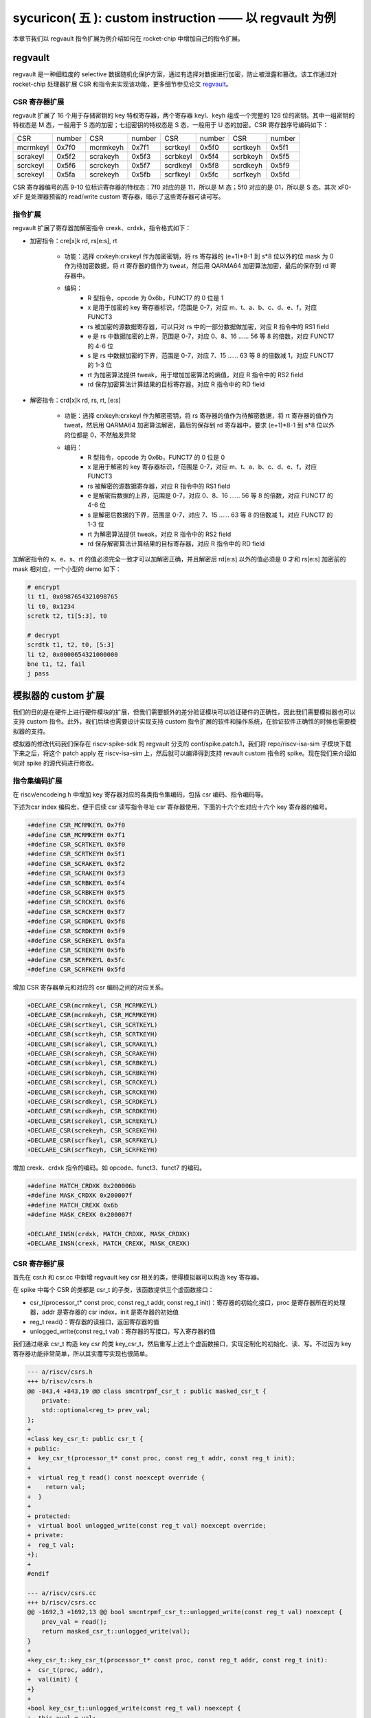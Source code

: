 sycuricon( 五 ): custom instruction —— 以 regvault 为例
==================================================================

本章节我们以 regvault 指令扩展为例介绍如何在 rocket-chip 中增加自己的指令扩展。

regvault
~~~~~~~~~~~~~~~~~~~~~~~~

regvault 是一种细粒度的 selective 数据随机化保护方案，通过有选择对数据进行加密，防止被泄露和篡改。该工作通过对 rocket-chip 处理器扩展 CSR 和指令来实现该功能，更多细节参见论文 `regvault`_。

.. _regvault: https://wenboshen.org/publications/papers/regvault-dac22.pdf

CSR 寄存器扩展
----------------------

regvault 扩展了 16 个用于存储密钥的 key 特权寄存器，两个寄存器 keyl、keyh 组成一个完整的 128 位的密钥。其中一组密钥的特权态是 M 态，一般用于 S 态的加密；七组密钥的特权态是 S 态，一般用于 U 态的加密。CSR 寄存器序号编码如下：

+-----------+-----------+-----------+-----------+-----------+-----------+-----------+-----------+
|   CSR     |   number  |   CSR     |   number  |   CSR     |   number  |   CSR     |   number  |
+-----------+-----------+-----------+-----------+-----------+-----------+-----------+-----------+
| mcrmkeyl  |   0x7f0   | mcrmkeyh  |   0x7f1   | scrtkeyl  |   0x5f0   | scrtkeyh  |   0x5f1   |
+-----------+-----------+-----------+-----------+-----------+-----------+-----------+-----------+
| scrakeyl  |   0x5f2   | scrakeyh  |   0x5f3   | scrbkeyl  |   0x5f4   | scrbkeyh  |   0x5f5   |
+-----------+-----------+-----------+-----------+-----------+-----------+-----------+-----------+
| scrckeyl  |   0x5f6   | scrckeyh  |   0x5f7   | scrdkeyl  |   0x5f8   | scrdkeyh  |   0x5f9   |
+-----------+-----------+-----------+-----------+-----------+-----------+-----------+-----------+
| screkeyl  |   0x5fa   | screkeyh  |   0x5fb   | scrfkeyl  |   0x5fc   | scrfkeyh  |   0x5fd   |
+-----------+-----------+-----------+-----------+-----------+-----------+-----------+-----------+

CSR 寄存器编号的高 9-10 位标识寄存器的特权态：7f0 对应的是 11，所以是 M 态；5f0 对应的是 01，所以是 S 态。其次 xF0-xFF 是处理器预留的 read/write custom 寄存器，暗示了这些寄存器可读可写。

指令扩展
--------------------

regvault 扩展了寄存器加解密指令 crexk、crdxk，指令格式如下：
    
* 加密指令：cre[x]k rd, rs[e:s], rt

    * 功能：选择 crxkeyh:crxkeyl 作为加密密钥，将 rs 寄存器的 (e+1)\*8-1 到 s\*8 位以外的位 mask 为 0 作为待加密数据，将 rt 寄存器的值作为 tweat，然后用 QARMA64 加密算法加密，最后的保存到 rd 寄存器中。  
    * 编码：
        * R 型指令，opcode 为 0x6b，FUNCT7 的 0 位是 1
        * x 是用于加密的 key 寄存器标识，f范围是 0-7，对应 m、t、a、b、c、d、e、f，对应 FUNCT3
        * rs 被加密的源数据寄存器，可以只对 rs 中的一部分数据做加密，对应 R 指令中的 RS1 field
        * e 是 rs 中数据加密的上界，范围是 0-7，对应 0、8、16 …… 56 等 8 的倍数，对应 FUNCT7 的 4-6 位
        * s 是 rs 中数据加密的下界，范围是 0-7，对应 7、15 …… 63 等 8 的倍数减 1，对应 FUNCT7 的 1-3 位
        * rt 为加密算法提供 tweak，用于增加加密算法的熵值，对应 R 指令中的 RS2 field
        * rd 保存加密算法计算结果的目标寄存器，对应 R 指令中的 RD field

* 解密指令：crd[x]k rd, rs, rt, [e:s]

    * 功能：选择 crxkeyh:crxkeyl 作为解密密钥，将 rs 寄存器的值作为待解密数据，将 rt 寄存器的值作为 tweat，然后用 QARMA64 加密算法解密，最后的保存到 rd 寄存器中，要求 (e+1)\*8-1 到 s\*8 位以外的位都是 0，不然触发异常
    * 编码：
        * R 型指令，opcode 为 0x6b，FUNCT7 的 0 位是 0
        * x 是用于解密的 key 寄存器标识，f范围是 0-7，对应 m、t、a、b、c、d、e、f，对应 FUNCT3
        * rs 被解密的源数据寄存器，对应 R 指令中的 RS1 field
        * e 是解密后数据的上界，范围是 0-7，对应 0、8、16 …… 56 等 8 的倍数，对应 FUNCT7 的 4-6 位
        * s 是解密后数据的下界，范围是 0-7，对应 7、15 …… 63 等 8 的倍数减 1，对应 FUNCT7 的 1-3 位
        * rt 为解密算法提供 tweak，对应 R 指令中的 RS2 field
        * rd 保存解密算法计算结果的目标寄存器，对应 R 指令中的 RD field

加解密指令的 x、e、s、rt 的值必须完全一致才可以加解密正确，并且解密后 rd[e:s] 以外的值必须是 0 才和 rs[e:s] 加密前的 mask 相对应，一个小型的 demo 如下：

.. code-block:: asm

    # encrypt
    li t1, 0x0987654321098765
    li t0, 0x1234
    scretk t2, t1[5:3], t0

    # decrypt
    scrdtk t1, t2, t0, [5:3]
    li t2, 0x0000654321000000
    bne t1, t2, fail
    j pass

模拟器的 custom 扩展
~~~~~~~~~~~~~~~~~~~~~~~~~~~

我们的目的是在硬件上进行硬件模块的扩展，但我们需要额外的差分验证模块可以验证硬件的正确性，因此我们需要模拟器也可以支持 custom 指令。此外，我们后续也需要设计实现支持 custom 指令扩展的软件和操作系统，在验证软件正确性的时候也需要模拟器的支持。

模拟器的修改代码我们保存在 riscv-spike-sdk 的 regvault 分支的 conf/spike.patch.1，我们将 repo/riscv-isa-sim 子模块下载下来之后，将这个 patch apply 在 riscv-isa-sim 上，然后就可以编译得到支持 revault custom 指令的 spike。现在我们来介绍如何对 spike 的源代码进行修改。

指令集编码扩展
---------------------------

在 riscv/encodeing.h 中增加 key 寄存器对应的各类指令集编码，包括 csr 编码、指令编码等。

下述为csr index 编码宏，便于后续 csr 读写指令寻址 csr 寄存器使用，下面的十六个宏对应十六个 key 寄存器的编号。

.. code-block:: text

    +#define CSR_MCRMKEYL 0x7f0
    +#define CSR_MCRMKEYH 0x7f1
    +#define CSR_SCRTKEYL 0x5f0
    +#define CSR_SCRTKEYH 0x5f1
    +#define CSR_SCRAKEYL 0x5f2
    +#define CSR_SCRAKEYH 0x5f3
    +#define CSR_SCRBKEYL 0x5f4
    +#define CSR_SCRBKEYH 0x5f5
    +#define CSR_SCRCKEYL 0x5f6
    +#define CSR_SCRCKEYH 0x5f7
    +#define CSR_SCRDKEYL 0x5f8
    +#define CSR_SCRDKEYH 0x5f9
    +#define CSR_SCREKEYL 0x5fa
    +#define CSR_SCREKEYH 0x5fb
    +#define CSR_SCRFKEYL 0x5fc
    +#define CSR_SCRFKEYH 0x5fd

增加 CSR 寄存器单元和对应的 csr 编码之间的对应关系。

.. code-block:: text

    +DECLARE_CSR(mcrmkeyl, CSR_MCRMKEYL)
    +DECLARE_CSR(mcrmkeyh, CSR_MCRMKEYH)
    +DECLARE_CSR(scrtkeyl, CSR_SCRTKEYL)
    +DECLARE_CSR(scrtkeyh, CSR_SCRTKEYH)
    +DECLARE_CSR(scrakeyl, CSR_SCRAKEYL)
    +DECLARE_CSR(scrakeyh, CSR_SCRAKEYH)
    +DECLARE_CSR(scrbkeyl, CSR_SCRBKEYL)
    +DECLARE_CSR(scrbkeyh, CSR_SCRBKEYH)
    +DECLARE_CSR(scrckeyl, CSR_SCRCKEYL)
    +DECLARE_CSR(scrckeyh, CSR_SCRCKEYH)
    +DECLARE_CSR(scrdkeyl, CSR_SCRDKEYL)
    +DECLARE_CSR(scrdkeyh, CSR_SCRDKEYH)
    +DECLARE_CSR(screkeyl, CSR_SCREKEYL)
    +DECLARE_CSR(screkeyh, CSR_SCREKEYH)
    +DECLARE_CSR(scrfkeyl, CSR_SCRFKEYL)
    +DECLARE_CSR(scrfkeyh, CSR_SCRFKEYH)

增加 crexk、crdxk 指令的编码。如 opcode、funct3、funct7 的编码。

.. code-block:: text

    +#define MATCH_CRDXK 0x200006b
    +#define MASK_CRDXK 0x200007f
    +#define MATCH_CREXK 0x6b
    +#define MASK_CREXK 0x200007f

    +DECLARE_INSN(crdxk, MATCH_CRDXK, MASK_CRDXK)
    +DECLARE_INSN(crexk, MATCH_CREXK, MASK_CREXK)

CSR 寄存器扩展
-----------------------

首先在 csr.h 和 csr.cc 中新增 regvault key csr 相关的类，使得模拟器可以构造 key 寄存器。

在 spike 中每个 CSR 的类都是 csr_t 的子类，该函数提供三个虚函数接口：

* csr_t(processor_t* const proc, const reg_t addr, const reg_t init)：寄存器的初始化接口，proc 是寄存器所在的处理器，addr 是寄存器的 csr index，init 是寄存器的初始值
* reg_t read()：寄存器的读接口，返回寄存器的值
* unlogged_write(const reg_t val)：寄存器的写接口，写入寄存器的值

我们通过继承 csr_t 构造 key csr 的类 key_csr_t，然后重写上述上个虚函数接口，实现定制化的初始化、读、写。不过因为 key 寄存器功能非常简单，所以其实覆写实现也很简单。

.. code-block:: text

    --- a/riscv/csrs.h
    +++ b/riscv/csrs.h
    @@ -843,4 +843,19 @@ class smcntrpmf_csr_t : public masked_csr_t {
        private:
        std::optional<reg_t> prev_val;
    };
    +
    +class key_csr_t: public csr_t {
    + public:
    +  key_csr_t(processor_t* const proc, const reg_t addr, const reg_t init);
    +
    +  virtual reg_t read() const noexcept override {
    +    return val;
    +  }
    +
    + protected:
    +  virtual bool unlogged_write(const reg_t val) noexcept override;
    + private:
    +  reg_t val;
    +};
    +
    #endif

    --- a/riscv/csrs.cc
    +++ b/riscv/csrs.cc
    @@ -1692,3 +1692,13 @@ bool smcntrpmf_csr_t::unlogged_write(const reg_t val) noexcept {
        prev_val = read();
        return masked_csr_t::unlogged_write(val);
    }
    +
    +key_csr_t::key_csr_t(processor_t* const proc, const reg_t addr, const reg_t init):    
    +  csr_t(proc, addr),
    +  val(init) {
    +}
    +
    +bool key_csr_t::unlogged_write(const reg_t val) noexcept {
    +  this->val = val;
    +  return true;
    +}

之后我们在处理器中实例化这些寄存器，修改 riscv/processor.h 中的 starst_t，定义对应的寄存器变量：

.. code-block:: text

    --- a/riscv/processor.h
    +++ b/riscv/processor.h
    @@ -111,6 +111,22 @@ struct state_t
    csr_t_p stvec;
    virtualized_csr_t_p satp;
    csr_t_p scause;
    +  csr_t_p mcrmkeyh;
    +  csr_t_p mcrmkeyl;
    +  csr_t_p scrakeyh;
    +  csr_t_p scrakeyl;
    +  csr_t_p scrbkeyh;
    +  csr_t_p scrbkeyl;
    +  csr_t_p scrckeyh;
    +  csr_t_p scrckeyl;
    +  csr_t_p scrdkeyh;
    +  csr_t_p scrdkeyl;
    +  csr_t_p screkeyh;
    +  csr_t_p screkeyl;
    +  csr_t_p scrfkeyh;
    +  csr_t_p scrfkeyl;
    +  csr_t_p scrtkeyh;
    +  csr_t_p scrtkeyl;

最后我们在 processor.cc 中的 csrmap 散列表注册对应的寄存器，这样之后执行 csr 读写指令的时候就可以根据 csr 的标号快速定位要处理的 csr 寄存器。

.. code-block:: text

    --- a/riscv/processor.cc
    +++ b/riscv/processor.cc
    @@ -585,6 +585,23 @@ void state_t::reset(processor_t* const proc, reg_t max_isa)
        }
    }

    +  csrmap[CSR_MCRMKEYH] = std::make_shared<key_csr_t>(proc, CSR_MCRMKEYH, 0);
    +  csrmap[CSR_MCRMKEYL] = std::make_shared<key_csr_t>(proc, CSR_MCRMKEYL, 0);
    +  csrmap[CSR_SCRAKEYH] = std::make_shared<key_csr_t>(proc, CSR_SCRAKEYH, 0);
    +  csrmap[CSR_SCRAKEYL] = std::make_shared<key_csr_t>(proc, CSR_SCRAKEYL, 0);
    +  csrmap[CSR_SCRBKEYH] = std::make_shared<key_csr_t>(proc, CSR_SCRBKEYH, 0);
    +  csrmap[CSR_SCRBKEYL] = std::make_shared<key_csr_t>(proc, CSR_SCRBKEYL, 0);
    +  csrmap[CSR_SCRCKEYH] = std::make_shared<key_csr_t>(proc, CSR_SCRCKEYH, 0);
    +  csrmap[CSR_SCRCKEYL] = std::make_shared<key_csr_t>(proc, CSR_SCRCKEYL, 0);
    +  csrmap[CSR_SCRDKEYH] = std::make_shared<key_csr_t>(proc, CSR_SCRDKEYH, 0);
    +  csrmap[CSR_SCRDKEYL] = std::make_shared<key_csr_t>(proc, CSR_SCRDKEYL, 0);
    +  csrmap[CSR_SCREKEYH] = std::make_shared<key_csr_t>(proc, CSR_SCREKEYH, 0);
    +  csrmap[CSR_SCREKEYL] = std::make_shared<key_csr_t>(proc, CSR_SCREKEYL, 0);
    +  csrmap[CSR_SCRFKEYH] = std::make_shared<key_csr_t>(proc, CSR_SCRFKEYH, 0);
    +  csrmap[CSR_SCRFKEYL] = std::make_shared<key_csr_t>(proc, CSR_SCRFKEYL, 0);
    +  csrmap[CSR_SCRTKEYH] = std::make_shared<key_csr_t>(proc, CSR_SCRTKEYH, 0);
    +  csrmap[CSR_SCRTKEYL] = std::make_shared<key_csr_t>(proc, CSR_SCRTKEYL, 0);

crexk、crdxk 指令扩展
---------------------------------

指令执行首先需要对指令进行译码，因为 crexk、crdxk 指令编码在 R 指令的基础上暗含了对 e、s、x 的编码，所以解码的时候需要额外的支持。

修改 riscv/decode.h 的 insn_t 的类，对指令编码的解码函数进行扩展，便于快速的获得 e、s、x 对应的 field。这里增加了 rgvlt_startb 和 rgvlt_endb 函数来获得 e、s 的 bit。

.. code-block:: text

    diff --git a/riscv/decode.h b/riscv/decode.h
    index cd1c0a1..0e05b2b 100644
    --- a/riscv/decode.h
    +++ b/riscv/decode.h
    @@ -93,6 +93,8 @@ public:
        uint64_t iorw() { return x(20, 8); }
        uint64_t bs() { return x(30, 2); } // Crypto ISE - SM4/AES32 byte select.
        uint64_t rcon() { return x(20, 4); } // Crypto ISE - AES64 round const.
    +  uint64_t rgvlt_startb() { return x(26, 3); }
    +  uint64_t rgvlt_endb() { return x(29, 3); }

然后是指令功能的实现部分。这里并不是给每个指令都实现一个函数，每个函数实现的主体部分被定义在 riscv/insn 文件夹下对应的 h 中，之前 encoding 对每个函数定义了一个 DECLARE_INSN 宏，这个宏会构造函数的主体并且 include 这里的头文件得到最后的函数体。我们可以看一下 crexk 的实现：

* 通过 insn 的函数得到对应的 x、s、e 字段
* 通过 p->set_csr 得到对应的 keyl、keyh
* 通过 RS1、RS2 得到 源寄存器的值
* 数据准备好后调用 qarma64_enc 函数进行加密
* 最后用 WRITE_RD 函数将 计算结果写回 RD
* qarma64_enc 的具体实现参见对应的函数实现

.. code-block:: text

    --- /dev/null
    +++ b/riscv/insns/crexk.h
    @@ -0,0 +1,74 @@
    +// #include "qarma.h"
    +uint64_t sel_key = insn.rm();
    +uint64_t startbit = insn.rgvlt_startb() * 8;
    +uint64_t endbit = (insn.rgvlt_endb() + 1) * 8 - 1;
    +
    +if (endbit < startbit)
    +    throw trap_illegal_instruction(insn.bits());
    +
    +uint64_t totbits = endbit - startbit + 1;
    +uint64_t mask = totbits == 64 ? ~(uint64_t)0 :\
    +    ((((uint64_t)1 << totbits) - 1) << startbit);
    +uint64_t plain = RS1;
    +uint64_t text = plain & mask;
    +
    +uint64_t tweak = RS2;
    +
    +int keyl = 0;
    +int keyh = 0;
    +int round = 7;
    +
    +switch (sel_key)
    +{
    +case 0:
    +    /* stkey */
    +    keyl = 0x5F0;
    +    keyh = 0x5F1;
    +    break;
    +case 1:
    +    /* mkey */
    +    keyl = 0x7F0;
    +    keyh = 0x7F1;
    +    break;
    +case 2:
    +    /* sakey */
    +    keyl = 0x5F2;
    +    keyh = 0x5F3;
    +    break;
    +case 3:
    +    /* sbkey */
    +    keyl = 0x5F4;
    +    keyh = 0x5F5;
    +    break;
    +case 4:
    +    /* sckey */
    +    keyl = 0x5F6;
    +    keyh = 0x5F7;
    +    break;
    +case 5:
    +    /* sdkey */
    +    keyl = 0x5F8;
    +    keyh = 0x5F9;
    +    break;
    +case 6:
    +    /* sekey */
    +    keyl = 0x5Fa;
    +    keyh = 0x5Fb;
    +    break;
    +case 7:
    +    /* sfkey */
    +    keyl = 0x5Fc;
    +    keyh = 0x5Fd;
    +    break;
    +
    +default:
    +    throw trap_illegal_instruction(insn.bits());
    +    break;
    +}
    +// keyh = 0x5f1;
    +// keyl = 0x5f0;
    +
    +uint64_t w0 = sext_xlen(p->get_csr(keyh, insn, false));
    +uint64_t k0 = sext_xlen(p->get_csr(keyl, insn, false));
    +uint64_t cipher = qarma64_enc(text, tweak, w0, k0, round);
    +WRITE_RD(cipher);

crxdk 的实现类似，只不过多了一些校验过程。

编译文件的注册
------------------------------

因为我们新增了 qarma.h 头文件和 qarma.cc 文件，并且加入了 crexk、crdxk 的指令实现头文件。为了让编译的时候可以对这些 C 文件进行编译链接，对头文件进行包含，需要对负责编译的 riscv.mk.in 进行修改。

* 修改 riscv_install_hdrs 可以加入新的头文件
* 修改 riscv_srcs 可以加入新的源文件
* 修改 riscv_insn_ext_i 可以加入新的指令构造

.. code-block:: text

    diff --git a/riscv/riscv.mk.in b/riscv/riscv.mk.in
    index 76c2ed7..b3cfcd4 100644
    --- a/riscv/riscv.mk.in
    +++ b/riscv/riscv.mk.in
    @@ -44,6 +44,7 @@ riscv_install_hdrs = \
        trap.h \
        triggers.h \
        vector_unit.h \
    +	qarma.h \
    
    riscv_precompiled_hdrs = \
        insn_template.h \
    @@ -72,6 +73,7 @@ riscv_srcs = \
        vector_unit.cc \
        socketif.cc \
        cfg.cc \
    +	qarma.cc \
        $(riscv_gen_srcs) \
    
    riscv_test_srcs = \
    @@ -133,6 +135,8 @@ riscv_insn_ext_i = \
        xori \
        fence \
        fence_i \
    +	crexk \
    +	crdxk \

软件的 custom 指令实现
~~~~~~~~~~~~~~~~~~~~~~~~~~~~~~~

我们需要让汇编器可以编译 custom 指令的软件，但是汇编器并不支持 crexk、crdxk 指令和 key 寄存器的速记符。

对于 custom csr 的读写可以直接使用 csr 的编号来代替具体的 csr 寄存器速记符。比如 mcrmkeyl 的寄存器编号是 0x7f0，虽然编译器不能直接识别 ``csrw mcrmkeyl, t0`` 这样的指令，但是可以汇编指令 ``csrw 0x7f0, t0``。

对于 crexk、crdxk 等指令，则可以使用汇编器提供的 insn r 的接口。因为 crexk 是 R 型指令，我们可以用 ``insn r`` 告诉汇编器这是我们自定义的 R 型汇编指令，对于指令的各个 field 的二进制则使用硬编码的方式予以补齐。例如 ``.insn r 0x6b, 0x0, 0x55, t2, t0, t1``，就是说明指令的 opcode 是 0x6b、funct3 是 0x0、funct7 是 0x55， 对应的 crexk、crdxk 指令为 ``crdtk t2, t0, t1, [5:2]``。

除了用 insn r 之外也可以直接用 .word 对指令进行硬编码，只不过可读性会很差，指令最好是用编程脚本自动化生成，而不是人工编写；如果想要兼顾可读性和编码能力，也可以定义宏，通过接受参数转化为对应的 insn r。

我们在 starship 的 regvault 分支中新建了 test 文件夹，来自动化生成 regvault 指令扩展的测试脚本，包括三个子部分：

* function_test：人工设计了一系列的测试模块，对 key 寄存器的读写、不同 tweak 的数据加密解密、不同 mask 区域的数据加密解密、不同 key 寄存器的数据加密解密进行较完整的测试
* pressure_test：自动化生成上万个随机的 key 寄存器读写、数据加解密指令，然后对处理器进行压力测试
* effect_test：根据一些调用规则对寄存器计算、加密、解密等顺序进行限定，使得加解密数据的形式和真实的 C 函数数据加解密的形式近似，从而近似测量 CLB 缓存的命中率。理论上在的期望是 50%。

硬件的 custom 指令的实现
~~~~~~~~~~~~~~~~~~~~~~~~~~~~~~~~~~

为了让 rocket-chip 处理器可以支持 regvault 指令扩展，我们需要对 rocket-chip 进行修改。这部分修改我们保存在 starship 的 regvault 分支的 patch/regvault 文件夹下，切换到 regvault 分支之后，将这个 patch 应用到 repo/rocket-chip 即可。

rocket-chip 为 custom 提供了 RoCC 实现机制。RoCC 类似一个协处理器，当 rocket-chip 译码 custom inst 的时候就会把它发送给 RoCC 执行，然后 scoreboard 等待 RoCC 执行完毕，接受来自 RoCC 的返回值，并提交指令。

现在我们来介绍如何对 Rocket-chip 的硬件代码进行修改，包括加解密的硬件实现、custom CSR 寄存器的注册、译码模块的调整、RoCC 接口的调用等等。

LazyModule 和 Diplomacy
--------------------------

chisel 提供了一种 LazyModule 和 Diplomacy 机制。对于一个模块有时候是需要参数化配置的，常见的做法就是将所有参数都从顶层模块确定，然后不断传递给子模块，同时实例化各个子模块。但是有时候子模块之间也需要参数的传递和通讯，这个时候 LazyModule 和 Diplomacy 就可以起到作用。

例如说 custom csr 的生成和 CSR 模块和 RoCC 模块有关，CSR 是 custom csr 的提供方，RoCC 是 custom csr 的需求方，而这需要对 custom csr 的生成进行协作。传统的方法是在模块的顶层提供 custom csr 的参数，然后从顶层分别传递给 CSR 和 RoCC，确保二者的配置保持一致。但是这会导致所有的参数都集中到顶层，编程者需要人工管理所有的顶层参数，没有很好局部化的设计（虽然也不是不行）。

LazyModule 和 Diplomacy 机制解决了上述问题。首先如果一个模块的参数不能在一开始被确定，那么就用 LazyModule 而不是 Module 来实现它，LazyModule 可以在内部定义和向外部的模块提供参数，Diplomacy 机制则可以让参数在模块之间相互传播。我们让 RoCC 用 LazyModule 实现，并且在内部定义 custom csr 的参数，这些参数会被 diplomacy 机制传递到模块顶层，然后下传到 CSR 模块，从而让两者可以有一样的参数。这样我们只需要在 RoCC 内部解决这个参数定义问题，这样确保了参数的局部性，在定义和修改一个新参数的时候，只要关注参数的提供方和使用方即可，而不需要在乎中间的传递过程以及和其它参数的冲突问题。

LazyModule 实际上只负责做模块的参数传递，通过 Diplomacy 让模块之间进行参数的协定，而模块的硬件实现需要多有一个 LazyModuleImp 来实现。LazyModule 在做完参数传递确定参数之后，调用 LazyModuleImp 来实现最后的硬件设计。

RoCC 加解密模块的实现
-----------------------------

我们用 RoCC 机制实现 crexk、crdxk 指令，在 repo/rocket-chip/src/main/scala/rocc 新建 PointerEncryption.scala。

PointerEncryption 模块继承 LazyRoCC，来作为加解密引擎 RoCC 的参数传递：

* RoCC 会为 CSR 模块提供 roccCSRs，数据类型为 Seq[CustomCSR]，用于向 CSR 传递每个 CustomCSR 的属性，参见 LazyRoCC 的参数定义和 CustomCSR 类定义
* RoCC 为 RoCCImp 提供一个额外的 nRoCCCSRs 参数，传递 CustomCSR 的个数
* 调用 PointerEncryptionMultiCycleImp 实现 PointerEncryption 的实际电路部分

.. code-block:: text

    +++ b/src/main/scala/rocc/PointerEncryption.scala
    @@ -0,0 +1,276 @@
    +package freechips.rocketchip.rocc.pec
    +
    +class PointerEncryption(opcodes: OpcodeSet)(implicit p: Parameters)
    +    extends LazyRoCC(opcodes)
    +    with HasCoreParameters {
    +      override val roccCSRs = Seq(
    +        CustomCSR(0x5f0,BigInt(1),Some(BigInt(0))),
    +        CustomCSR(0x5f1,BigInt(1),Some(BigInt(0))),
    +        CustomCSR(0x7f0,BigInt(1),Some(BigInt(0))),
    +        CustomCSR(0x7f1,BigInt(1),Some(BigInt(0))),
    +        CustomCSR(0x5f2,BigInt(1),Some(BigInt(0))),
    +        CustomCSR(0x5f3,BigInt(1),Some(BigInt(0))),
    +        CustomCSR(0x5f4,BigInt(1),Some(BigInt(0))),
    +        CustomCSR(0x5f5,BigInt(1),Some(BigInt(0))),
    +        CustomCSR(0x5f6,BigInt(1),Some(BigInt(0))),
    +        CustomCSR(0x5f7,BigInt(1),Some(BigInt(0))),
    +        CustomCSR(0x5f8,BigInt(1),Some(BigInt(0))),
    +        CustomCSR(0x5f9,BigInt(1),Some(BigInt(0))),
    +        CustomCSR(0x5fa,BigInt(1),Some(BigInt(0))),
    +        CustomCSR(0x5fb,BigInt(1),Some(BigInt(0))),
    +        CustomCSR(0x5fc,BigInt(1),Some(BigInt(0))),
    +        CustomCSR(0x5fd,BigInt(1),Some(BigInt(0)))
    +      )
    +      val nRoCCCSRs = roccCSRs.size
    +      override lazy val module = new PointerEncryptionMultiCycleImp(this)
    +}

PointerEncryptionMultiCycleImp 是 PointerEncryption 的硬件实现，负责接受来自 PointerEncryption 的参数，实现对应的电路。

* PointerEncryptionMultiCycleImp 下辖两个子模块（内部模块连接）
    
    * pec_engine 是 QarmaMultiCycle 模块，负责对输入的数据、tweak、key 进行加密解密
    * cache 是 QarmaCache 模块，负责缓存数据加密解密的对应的结果，便于加密数据的快速解密

* PointerEncryptionImp 包含两组输入输出接口（外部模块连接）

    * 一组是 RoCC 和 Pipeline 之间的输入输出，负责接收 custom inst 请求，返回对应的结果，参见 RoCCIO 和 RoCCCoreIO 类。
    * 一组是 RoCC 和 CSR 之间的输入输出，负责 CustomCSR 之间的数据传输，参见 CustomCSRs.scala 的 CustomCSRIO 类。

.. code-block:: text

    +class PointerEncryptionMultiCycleImp(outer: PointerEncryption)(implicit p: Parameters)
    +  extends LazyRoCCModuleImp(outer)
    +  with HasCoreParameters
    +{
    +  val pec_engine = Module(new QarmaMultiCycle(7,3))
    +  val cache = Module(new QarmaCache(8,"Stack"))
    +

加解密模块的各个子模块我们编写在 repo/rocket-chip/src/main/scala/rocc 的 PointerEncryption.scala 和 QARMA.scala，我们做一个简单的罗列。具体实现可以自行阅读。

* PointerEncryption.scala

    * PointerEncryption：加解密 RoCC 的 LazyRoCC
    * PointerEncryptionSingleCycleImp：单周期的加解密 RoCC 的模块实现
    * PointerEncryptionMultiCycleImp：多周期的加解密 RoCC 的模块实现

* QARMA.scala

    * QarmaParams：定义 QARMA 算法的各个参数
    * MixColumnOperator：执行 QARMA 的 MixColumn 阶段
    * ForwardTweakUpdateOperator：执行 QARMA 的 Forward Tweak 更新
    * BackwardTweakUpdateOperator：执行 QARMA 的 Backward Tweak 更新
    * ForwardOperator：执行 QARMA 的 Forward 阶段
    * BackwardOperator：执行 QARMA 的 Backward 阶段
    * PseudoReflectOperator：执行 QARMA 的 PseudoReflect 阶段
    * QarmaSingleCycle：单周期的 QARMA 算法
    * QarmaMultiCycle：多周期的 QARMA 算法，参数 max_round 是加解密的最大轮数，参数 stage_round 是每个周期加解密的轮数
    * QarmaCache：QARMA 算法的缓存，参数 depth 为缓存的深度，参数 policy 为缓存的策略

CustomCSR 的调整
-------------------------------

因为 RoCC 的使用，我们需要对 CSRFile 做一些调整：

* 因为 RoCC 被启用，所以 io_dec.rocc_illegal 被设置为 false，这样执行 RoCC 指令的时候就不会被触发异常；其实将 x 扩展打开会更符合指令集手册规定一些
* writeCustomCSR 中的 mask 修改为全 1，因为 Key 寄存器的所有位都可以被直接修改；理论上应该从 csr.mask 参数传递，但是 csr.mask 似乎不能设置 64 位的整数，就只能这样简单解决了
* setCustomCSR 对 mask 的修改和 writeCustomCSR 同理

.. code-block:: text

    diff --git a/src/main/scala/rocket/CSR.scala b/src/main/scala/rocket/CSR.scala
    index e8cd587ef..759cdfafe 100644
    --- a/src/main/scala/rocket/CSR.scala
    +++ b/src/main/scala/rocket/CSR.scala
    @@ -901,7 +901,7 @@ class CSRFile(
        io_dec.fp_illegal := io.status.fs === 0.U || reg_mstatus.v && reg_vsstatus.fs === 0.U || !reg_misa('f'-'a')
        io_dec.vector_illegal := io.status.vs === 0.U || reg_mstatus.v && reg_vsstatus.vs === 0.U || !reg_misa('v'-'a')
        io_dec.fp_csr := decodeFast(fp_csrs.keys.toList)
    -    io_dec.rocc_illegal := io.status.xs === 0.U || reg_mstatus.v && reg_vsstatus.xs === 0.U || !reg_misa('x'-'a')
    +    io_dec.rocc_illegal := false.B
        val csr_addr_legal = reg_mstatus.prv >= CSR.mode(addr) ||
        usingHypervisor.B && !reg_mstatus.v && reg_mstatus.prv === PRV.S.U && CSR.mode(addr) === PRV.H.U
        val csr_exists = decodeAny(read_mapping)
    @@ -1479,7 +1479,7 @@ class CSRFile(
        }
        }
        def writeCustomCSR(io: CustomCSRIO, csr: CustomCSR, reg: UInt) = {
    -      val mask = csr.mask.U(xLen.W)
    +      val mask = Fill(64,1.U(1.W))//csr.mask.U(xLen.W)
        when (decoded_addr(csr.id)) {
            reg := (wdata & mask) | (reg & ~mask)
            io.wen := true.B
    @@ -1504,7 +1504,7 @@ class CSRFile(
    }
    
    def setCustomCSR(io: CustomCSRIO, csr: CustomCSR, reg: UInt) = {
    -    val mask = csr.mask.U(xLen.W)
    +    val mask = Fill(64,1.U(1.W))//csr.mask.U(xLen.W)
        when (io.set) {
        reg := (io.sdata & mask) | (reg & ~mask)
        }

对于早期的 Rocket-chip 有一个需要调整的 bug，但是在后期的 Rocket-chip 中已经修复了。rocc 的 csrs 既有输入也有输出，所以在和 roccCSRIOs 链接的时候需要用 ``<>`` 而不是简单的 ``:=`` 符号。  

.. code-block:: text

    diff --git a/src/main/scala/tile/RocketTile.scala b/src/main/scala/tile/RocketTile.scala
    index 2527e135e..930d803e3 100644
    --- a/src/main/scala/tile/RocketTile.scala
    +++ b/src/main/scala/tile/RocketTile.scala
    @@ -185,7 +185,7 @@ class RocketTileModuleImp(outer: RocketTile) extends BaseTileModuleImp(outer)
        core.io.rocc.resp <> respArb.get.io.out
        core.io.rocc.busy <> (cmdRouter.get.io.busy || outer.roccs.map(_.module.io.busy).reduce(_ || _))
        core.io.rocc.interrupt := outer.roccs.map(_.module.io.interrupt).reduce(_ || _)
    -    (core.io.rocc.csrs zip roccCSRIOs.flatten).foreach { t => t._2 := t._1 }
    +    (core.io.rocc.csrs zip roccCSRIOs.flatten).foreach { t => t._2 <> t._1 }

扩展指令的调整
--------------------------

我们需要在 CustomInstructions 模块中加入我们自定义的 PECInst 指令的编码，告诉 Rocket-chip 我们定义了这个指令。

.. code-block:: text

    diff --git a/src/main/scala/rocket/CustomInstructions.scala b/src/main/scala/rocket/CustomInstructions.scala
    index b4cada00b..340cbe570 100644
    --- a/src/main/scala/rocket/CustomInstructions.scala
    +++ b/src/main/scala/rocket/CustomInstructions.scala
    @@ -34,6 +34,7 @@ object CustomInstructions {
    def CUSTOM3_RD         = BitPat("b?????????????????100?????1111011")
    def CUSTOM3_RD_RS1     = BitPat("b?????????????????110?????1111011")
    def CUSTOM3_RD_RS1_RS2 = BitPat("b?????????????????111?????1111011")
    +  def PECInst            = BitPat("b?????????????????????????1101011")
    }

之后我们在 IDecode 模块中加入 PECInst 指令的译码表，这里用和其他的 R 型指令 RoCC 一样的译码信号就可以了。

.. code-block:: text

    diff --git a/src/main/scala/rocket/IDecode.scala b/src/main/scala/rocket/IDecode.scala
    index 50db5dda9..ec782ea45 100644
    --- a/src/main/scala/rocket/IDecode.scala
    +++ b/src/main/scala/rocket/IDecode.scala
    @@ -736,5 +736,7 @@ class RoCCDecode(aluFn: ALUFN = ALUFN())(implicit val p: Parameters) extends Dec
        CUSTOM3_RS1_RS2->   List(Y,N,Y,N,N,N,Y,Y,N,N,N,A2_ZERO,A1_RS1, IMM_X, DW_XPR,aluFn.FN_ADD,   N,M_X,N,N,N,N,N,N,N,CSR.N,N,N,N,N),
        CUSTOM3_RD->        List(Y,N,Y,N,N,N,N,N,N,N,N,A2_ZERO,A1_RS1, IMM_X, DW_XPR,aluFn.FN_ADD,   N,M_X,N,N,N,N,N,N,Y,CSR.N,N,N,N,N),
        CUSTOM3_RD_RS1->    List(Y,N,Y,N,N,N,N,Y,N,N,N,A2_ZERO,A1_RS1, IMM_X, DW_XPR,aluFn.FN_ADD,   N,M_X,N,N,N,N,N,N,Y,CSR.N,N,N,N,N),
    -    CUSTOM3_RD_RS1_RS2->List(Y,N,Y,N,N,N,Y,Y,N,N,N,A2_ZERO,A1_RS1, IMM_X, DW_XPR,aluFn.FN_ADD,   N,M_X,N,N,N,N,N,N,Y,CSR.N,N,N,N,N))
    +    CUSTOM3_RD_RS1_RS2->List(Y,N,Y,N,N,N,Y,Y,N,N,N,A2_ZERO,A1_RS1, IMM_X, DW_XPR,aluFn.FN_ADD,   N,M_X,N,N,N,N,N,N,Y,CSR.N,N,N,N,N),
    +    PECInst           ->List(Y,N,Y,N,N,N,Y,Y,N,N,N,A2_ZERO,A1_RS1, IMM_X, DW_XPR,aluFn.FN_ADD,   N,M_X,N,N,N,N,N,N,Y,CSR.N,N,N,N,N)
    +  )
    }

对于 RoCC 支持的 OpcodeSet 进行扩展，增加 regvault 扩展指令对应的 opcode set

.. code-block:: text

    diff --git a/src/main/scala/tile/LazyRoCC.scala b/src/main/scala/tile/LazyRoCC.scala
    index c0218d003..69f681d69 100644
    --- a/src/main/scala/tile/LazyRoCC.scala
    +++ b/src/main/scala/tile/LazyRoCC.scala
    @@ -402,7 +402,8 @@ object OpcodeSet {
    def custom1 = new OpcodeSet(Seq("b0101011".U))
    def custom2 = new OpcodeSet(Seq("b1011011".U))
    def custom3 = new OpcodeSet(Seq("b1111011".U))
    -  def all = custom0 | custom1 | custom2 | custom3
    +  def pec_ext = new OpcodeSet(Seq("b1101011".U))
    +  def all = custom0 | custom1 | custom2 | custom3 | pec_ext
    }

处理器生成的配置调整
--------------------------

现在虽然我们的译码模块可以支持 regvault 指令，并且定义了 regvault 指令的 RoCC 模块，但是还需要再配置中增加 RoCC 的生成配置，不然生成处理器不会实例化 regvault 相关的部件。

在 subsystem/Config.scala 中定义配置 WithPECRoCC。该模块会让 BuildRoCC 这个参数的值变为实例化的 pec_engine。

.. code-block:: text

    +class WithPECRocc extends Config((site, here, up) => {
    +  case BuildRoCC => List(
    +    (p: Parameters) => {
    +        import freechips.rocketchip.rocc.pec._
    +        val pec_engine = LazyModule(new PointerEncryption(OpcodeSet.pec_ext)(p))
    +        pec_engine
    +    })
    +})
    +

之后我们对 repo/starship 中的配置进行修改，为 StarshipBaseConfig 增加 ``new WithPECRocc ++``。
这样实例化 starship 的 RoCC 的时候就会生成 pec_engine，并且做模块间的连接。

其他调整
---------------------

为了让处理器可以匹配比较新的内核版本，需要支持 5 级页表，而不是 3 级页表，我们对 subsystem/Configs.scala 做修改，将 PgLevels 的值从 3 改为 5。

.. code-block:: text

    diff --git a/src/main/scala/subsystem/Configs.scala b/src/main/scala/subsystem/Configs.scala
    index 7b4a8368a..d37fdd14c 100644
    --- a/src/main/scala/subsystem/Configs.scala
    +++ b/src/main/scala/subsystem/Configs.scala
    @@ -14,7 +14,7 @@ import freechips.rocketchip.util._
    
    class BaseSubsystemConfig extends Config ((site, here, up) => {
    // Tile parameters
    -  case PgLevels => if (site(XLen) == 64) 3 /* Sv39 */ else 2 /* Sv32 */
    +  case PgLevels => if (site(XLen) == 64) 5 /* Sv57 */ else 2 /* Sv32 */
    case XLen => 64 // Applies to all cores
    case MaxHartIdBits => log2Up((site(TilesLocated(InSubsystem)).map(_.tileParams.hartId) :+ 0).max+1)
    // Interconnect parameters
    @@ -367,6 +367,15 @@ class WithRoccExample extends Config((site, here, up) => {
        })
    })

之后我们执行 ``make vlt`` 或者 ``make bitstream`` 就可以得到有 regvault 指令扩展的程序了。

RoCC 的实现存在两个局限性：

* CSR 的修改和 RoCC 的执行是分离的，所以在 RoCC 执行的过程中 CSR 被修改会影响 RoCC。所以在软件设计的时候，请不要将 CSR 的修改和加解密放在一起执行，中间请用 fence.i 隔开。
* RoCC 无法触发异常，这样解密的时候发现解密结果错误，没有办法触发异常，需要后续额外的软件检查加以弥补。

扩展指令的验证
~~~~~~~~~~~~~~~~~~~~~~~~~

我们现在实现了模拟器的指令扩展、扩展指令测试程序的生成和硬件的指令扩展。我们先假设模拟器的实现和测试程序的生成是正确的（实际上不一定），然后验证处理器的正确性。

我们首先用 starship regvault 分支的 effect_test 和 pressure_test 生成足够多的测试样例，然后执行 ``make vlt STARSHIP=xxx`` 进行差分测试即可。

下板执行的时候，因为 key 寄存器只能在 S 态、M 态进行修改，我们可以用一个简单 kernel module 来解决这个问题。我们在 riscv-spike-sdk 的 regvault 分支实现了一个 regvault kernel module，在初始化函数中加入对 key 寄存器的修改，和对数据的加密解密。通过比对输出的加解密结果是否正确，从而检查下板之后加解密模块是否正确。

.. code-block:: C

    static int __init rgvlt_init(void) {
        text_t plaintext = 0xfb623599da6e8127;
        qkey_t w0 = 0x84be85ce9804e94b;
        qkey_t k0 = 0xec2802d4e0a488e9;
        tweak_t tweak = 0x477d469dec0b8762;
        text_t ciphertext;

        printk(KERN_INFO "QARMA64  Plaintext = 0x%016llx\nKey = 0x%016llx || 0x%016llx\nTweak = 0x%016llx\n\n", plaintext, w0, k0, tweak);

        asm volatile (
                "csrw 0x5f0, %[k0]\n"
                "csrw 0x5f1, %[w0]\n"
                :
                :[w0] "r" (w0), [k0] "r" (k0)
                :
        );
        printk(KERN_INFO "k0, w0 write done\n");

        qkey_t read_k0 = 0;
        qkey_t read_w0 = 0;
        asm volatile (
                "csrr %[read_k0], 0x5f0\n"
                "csrr %[read_w0], 0x5f1\n"
                :[read_w0] "=r" (read_w0), [read_k0] "=r" (read_k0)
                :
                :
        );
        printk(KERN_INFO "read_w0 = 0x%llx, read_k0 = 0x%llx", read_w0, read_k0);

        asm volatile (
                "csrw 0x5f0, %[k0]\n"
                "csrw 0x5f1, %[w0]\n"
                "mv t0, %[plaintext]\n"
                "mv t1, %[tweak]\n"
                "li t2, 0\n"
                ".insn r 0x6b, 0x0, 0x54, t2, t0, t1\n"
                "mv %[ciphertext], t2\n"
                :[ciphertext] "=r" (ciphertext)
                :[tweak] "r" (tweak), [plaintext] "r" (plaintext), [w0] "r" (w0), [k0] "r" (k0)
                :"t0", "t1", "t2"
        );

        printk(KERN_INFO "Ciphertext = 0x%016llx", ciphertext);

        text_t decrypttext;
        asm volatile (
                "mv t0, %[ciphertext]\n"
                "mv t1, %[tweak]\n"
                "li t2, 0\n"
                ".insn r 0x6b, 0x0, 0x55, t2, t0, t1\n"
                "mv %[decrypttext], t2\n"
                :[decrypttext] "=r" (decrypttext)
                :[ciphertext] "r" (ciphertext), [tweak] "r" (tweak)
                :"t0", "t1", "t2"
        );
        printk(KERN_INFO "Decrypttext  = 0x%016llx\n", decrypttext);
        return 0;
    }

